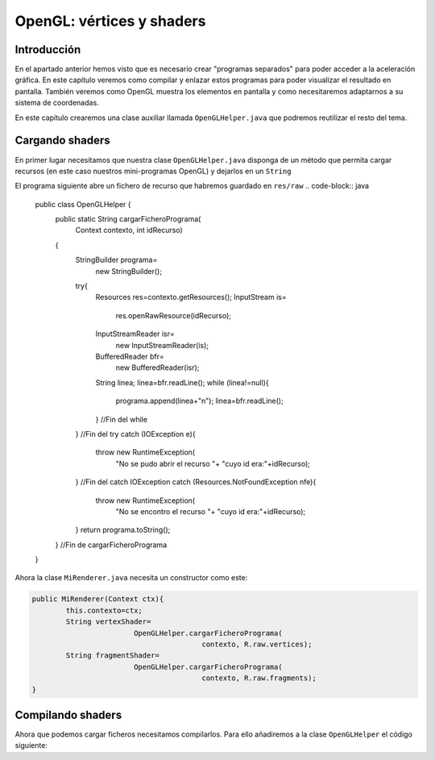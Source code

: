 ﻿OpenGL: vértices y shaders
===========================

Introducción
------------------------------------------------------
En el apartado anterior hemos visto que es necesario crear "programas separados" para poder acceder a la aceleración gráfica. En este capítulo veremos como compilar y enlazar estos programas para poder visualizar el resultado en pantalla. También veremos como OpenGL muestra los elementos en pantalla y como necesitaremos adaptarnos a su sistema de coordenadas.

En este capítulo crearemos una clase auxiliar llamada ``OpenGLHelper.java`` que podremos reutilizar el resto del tema.

Cargando shaders
------------------------------------------------------
En primer lugar necesitamos que nuestra clase ``OpenGLHelper.java`` disponga de un método que permita cargar recursos (en este caso nuestros mini-programas OpenGL) y dejarlos en un ``String``

El programa siguiente abre un fichero de recurso que habremos guardado en ``res/raw``
.. code-block:: java

	public class OpenGLHelper {
		public static String cargarFicheroPrograma(
					Context contexto, int idRecurso)
		{
			StringBuilder programa=
					new StringBuilder();
			try{
				Resources res=contexto.getResources();
				InputStream is=
						res.openRawResource(idRecurso);
				InputStreamReader isr=
						new InputStreamReader(is);
				BufferedReader bfr=
						new BufferedReader(isr);
				String linea;
				linea=bfr.readLine();
				while (linea!=null){
					programa.append(linea+"\n");
					linea=bfr.readLine();
				} //Fin del while
			} //Fin del try
			catch (IOException e){
				throw new RuntimeException(
					"No se pudo abrir el recurso "+
					"cuyo id era:"+idRecurso);
			} //Fin del catch IOException
			catch (Resources.NotFoundException nfe){
				throw new RuntimeException(
						"No se encontro el recurso "+
						"cuyo id era:"+idRecurso);
			}
			return programa.toString();
		} //Fin de cargarFicheroPrograma
	}

Ahora la clase ``MiRenderer.java`` necesita un constructor como este:

.. code-block:: java

	public MiRenderer(Context ctx){
		this.contexto=ctx;
		String vertexShader=
				OpenGLHelper.cargarFicheroPrograma(
						contexto, R.raw.vertices);
		String fragmentShader=
				OpenGLHelper.cargarFicheroPrograma(
						contexto, R.raw.fragments);
	}
	
Compilando shaders
------------------------------------------------------

Ahora que podemos cargar ficheros necesitamos compilarlos. Para ello añadiremos a la clase ``OpenGLHelper`` el código siguiente:

.. code-block:: java

	
	